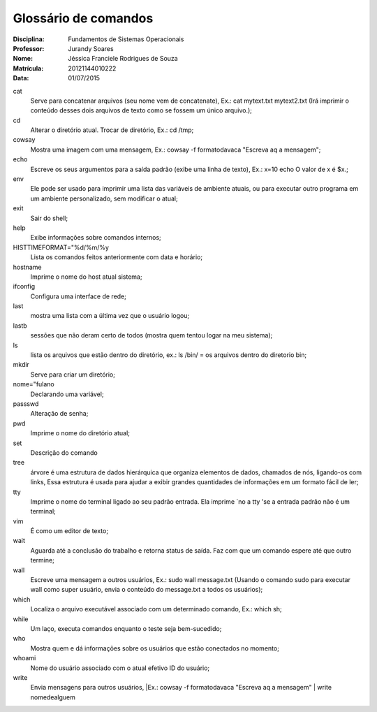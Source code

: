 ======================
Glossário de comandos
======================

:Disciplina: Fundamentos de Sistemas Operacionais
:Professor: Jurandy Soares
:Nome: Jéssica Franciele Rodrigues de Souza
:Matrícula: 20121144010222
:Data: 01/07/2015

cat
  Serve para concatenar arquivos (seu nome vem de concatenate), Ex.: cat mytext.txt mytext2.txt (Irá imprimir o conteúdo       desses dois arquivos de texto como se fossem um único arquivo.);


cd
  Alterar o diretório atual. Trocar de diretório,  Ex.: cd /tmp;


cowsay
  Mostra uma imagem com uma mensagem, Ex.: cowsay -f  formatodavaca "Escreva aq a mensagem";


echo
  Escreve os seus argumentos para a saída padrão (exibe uma linha de texto), Ex.: x=10 echo O valor de x é $x.;


env
  Ele pode ser usado para imprimir uma lista das variáveis de ambiente atuais, ou para executar outro programa em um ambiente   personalizado, sem modificar o atual;


exit
  Sair do shell;


help
  Exibe informações sobre comandos internos;


HISTTIMEFORMAT="%d/%m/%y
  Lista os comandos feitos anteriormente com data e horário;


hostname
  Imprime o nome do host atual sistema;


ifconfig
  Configura uma interface de rede;


last
  mostra uma lista com a última vez que o usuário logou;


lastb
  sessões que não deram certo de todos (mostra quem tentou logar na meu sistema);


ls
  lista os arquivos que estão dentro do diretório, ex.: ls /bin/ = os arquivos dentro do diretorio bin;


mkdir
  Serve para criar um diretório;


nome="fulano
  Declarando uma variável;


passswd
  Alteração de senha;


pwd
  Imprime o nome do diretório atual;


set
  Descrição do comando


tree
  árvore é uma estrutura de dados hierárquica que organiza elementos de dados, chamados de nós, ligando-os com links, Essa     estrutura é usada para ajudar a exibir grandes quantidades de informações em um formato fácil de ler;


tty
  Imprime o nome do terminal ligado ao seu padrão entrada. Ela imprime `no a tty 'se a entrada padrão não é um terminal;


vim
  É como um editor de texto;


wait
  Aguarda até a conclusão do trabalho e retorna status de saída. Faz com que um comando espere até que outro termine;


wall
  Escreve uma mensagem a outros usuários, Ex.: sudo wall message.txt (Usando o comando sudo para executar wall como super usuário, envia o conteúdo do message.txt a todos os usuários);


which
  Localiza o arquivo executável associado com um determinado comando, Ex.: which sh;


while
  Um laço, executa comandos enquanto o teste seja bem-sucedido; 


who
  Mostra quem e dá informações sobre os usuários que estão conectados no momento;


whoami
  Nome do usuário associado com o atual efetivo ID do usuário; 

write
  Envia mensagens para outros usuários, |Ex.: cowsay -f  formatodavaca "Escreva aq a mensagem" | write nomedealguem

